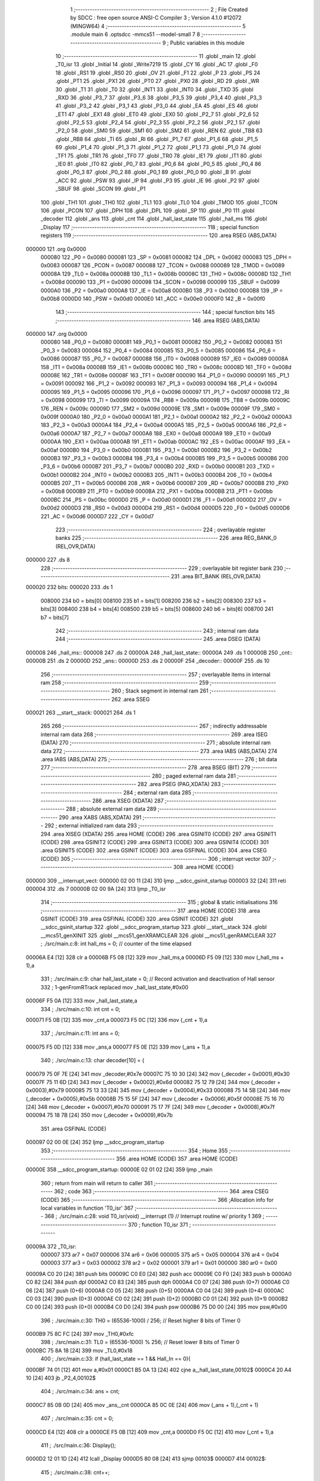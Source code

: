                                       1 ;--------------------------------------------------------
                                      2 ; File Created by SDCC : free open source ANSI-C Compiler
                                      3 ; Version 4.1.0 #12072 (MINGW64)
                                      4 ;--------------------------------------------------------
                                      5 	.module main
                                      6 	.optsdcc -mmcs51 --model-small
                                      7 	
                                      8 ;--------------------------------------------------------
                                      9 ; Public variables in this module
                                     10 ;--------------------------------------------------------
                                     11 	.globl _main
                                     12 	.globl _T0_isr
                                     13 	.globl _Initial
                                     14 	.globl _Write7219
                                     15 	.globl _CY
                                     16 	.globl _AC
                                     17 	.globl _F0
                                     18 	.globl _RS1
                                     19 	.globl _RS0
                                     20 	.globl _OV
                                     21 	.globl _F1
                                     22 	.globl _P
                                     23 	.globl _PS
                                     24 	.globl _PT1
                                     25 	.globl _PX1
                                     26 	.globl _PT0
                                     27 	.globl _PX0
                                     28 	.globl _RD
                                     29 	.globl _WR
                                     30 	.globl _T1
                                     31 	.globl _T0
                                     32 	.globl _INT1
                                     33 	.globl _INT0
                                     34 	.globl _TXD
                                     35 	.globl _RXD
                                     36 	.globl _P3_7
                                     37 	.globl _P3_6
                                     38 	.globl _P3_5
                                     39 	.globl _P3_4
                                     40 	.globl _P3_3
                                     41 	.globl _P3_2
                                     42 	.globl _P3_1
                                     43 	.globl _P3_0
                                     44 	.globl _EA
                                     45 	.globl _ES
                                     46 	.globl _ET1
                                     47 	.globl _EX1
                                     48 	.globl _ET0
                                     49 	.globl _EX0
                                     50 	.globl _P2_7
                                     51 	.globl _P2_6
                                     52 	.globl _P2_5
                                     53 	.globl _P2_4
                                     54 	.globl _P2_3
                                     55 	.globl _P2_2
                                     56 	.globl _P2_1
                                     57 	.globl _P2_0
                                     58 	.globl _SM0
                                     59 	.globl _SM1
                                     60 	.globl _SM2
                                     61 	.globl _REN
                                     62 	.globl _TB8
                                     63 	.globl _RB8
                                     64 	.globl _TI
                                     65 	.globl _RI
                                     66 	.globl _P1_7
                                     67 	.globl _P1_6
                                     68 	.globl _P1_5
                                     69 	.globl _P1_4
                                     70 	.globl _P1_3
                                     71 	.globl _P1_2
                                     72 	.globl _P1_1
                                     73 	.globl _P1_0
                                     74 	.globl _TF1
                                     75 	.globl _TR1
                                     76 	.globl _TF0
                                     77 	.globl _TR0
                                     78 	.globl _IE1
                                     79 	.globl _IT1
                                     80 	.globl _IE0
                                     81 	.globl _IT0
                                     82 	.globl _P0_7
                                     83 	.globl _P0_6
                                     84 	.globl _P0_5
                                     85 	.globl _P0_4
                                     86 	.globl _P0_3
                                     87 	.globl _P0_2
                                     88 	.globl _P0_1
                                     89 	.globl _P0_0
                                     90 	.globl _B
                                     91 	.globl _ACC
                                     92 	.globl _PSW
                                     93 	.globl _IP
                                     94 	.globl _P3
                                     95 	.globl _IE
                                     96 	.globl _P2
                                     97 	.globl _SBUF
                                     98 	.globl _SCON
                                     99 	.globl _P1
                                    100 	.globl _TH1
                                    101 	.globl _TH0
                                    102 	.globl _TL1
                                    103 	.globl _TL0
                                    104 	.globl _TMOD
                                    105 	.globl _TCON
                                    106 	.globl _PCON
                                    107 	.globl _DPH
                                    108 	.globl _DPL
                                    109 	.globl _SP
                                    110 	.globl _P0
                                    111 	.globl _decoder
                                    112 	.globl _ans
                                    113 	.globl _cnt
                                    114 	.globl _hall_last_state
                                    115 	.globl _hall_ms
                                    116 	.globl _Display
                                    117 ;--------------------------------------------------------
                                    118 ; special function registers
                                    119 ;--------------------------------------------------------
                                    120 	.area RSEG    (ABS,DATA)
      000000                        121 	.org 0x0000
                           000080   122 _P0	=	0x0080
                           000081   123 _SP	=	0x0081
                           000082   124 _DPL	=	0x0082
                           000083   125 _DPH	=	0x0083
                           000087   126 _PCON	=	0x0087
                           000088   127 _TCON	=	0x0088
                           000089   128 _TMOD	=	0x0089
                           00008A   129 _TL0	=	0x008a
                           00008B   130 _TL1	=	0x008b
                           00008C   131 _TH0	=	0x008c
                           00008D   132 _TH1	=	0x008d
                           000090   133 _P1	=	0x0090
                           000098   134 _SCON	=	0x0098
                           000099   135 _SBUF	=	0x0099
                           0000A0   136 _P2	=	0x00a0
                           0000A8   137 _IE	=	0x00a8
                           0000B0   138 _P3	=	0x00b0
                           0000B8   139 _IP	=	0x00b8
                           0000D0   140 _PSW	=	0x00d0
                           0000E0   141 _ACC	=	0x00e0
                           0000F0   142 _B	=	0x00f0
                                    143 ;--------------------------------------------------------
                                    144 ; special function bits
                                    145 ;--------------------------------------------------------
                                    146 	.area RSEG    (ABS,DATA)
      000000                        147 	.org 0x0000
                           000080   148 _P0_0	=	0x0080
                           000081   149 _P0_1	=	0x0081
                           000082   150 _P0_2	=	0x0082
                           000083   151 _P0_3	=	0x0083
                           000084   152 _P0_4	=	0x0084
                           000085   153 _P0_5	=	0x0085
                           000086   154 _P0_6	=	0x0086
                           000087   155 _P0_7	=	0x0087
                           000088   156 _IT0	=	0x0088
                           000089   157 _IE0	=	0x0089
                           00008A   158 _IT1	=	0x008a
                           00008B   159 _IE1	=	0x008b
                           00008C   160 _TR0	=	0x008c
                           00008D   161 _TF0	=	0x008d
                           00008E   162 _TR1	=	0x008e
                           00008F   163 _TF1	=	0x008f
                           000090   164 _P1_0	=	0x0090
                           000091   165 _P1_1	=	0x0091
                           000092   166 _P1_2	=	0x0092
                           000093   167 _P1_3	=	0x0093
                           000094   168 _P1_4	=	0x0094
                           000095   169 _P1_5	=	0x0095
                           000096   170 _P1_6	=	0x0096
                           000097   171 _P1_7	=	0x0097
                           000098   172 _RI	=	0x0098
                           000099   173 _TI	=	0x0099
                           00009A   174 _RB8	=	0x009a
                           00009B   175 _TB8	=	0x009b
                           00009C   176 _REN	=	0x009c
                           00009D   177 _SM2	=	0x009d
                           00009E   178 _SM1	=	0x009e
                           00009F   179 _SM0	=	0x009f
                           0000A0   180 _P2_0	=	0x00a0
                           0000A1   181 _P2_1	=	0x00a1
                           0000A2   182 _P2_2	=	0x00a2
                           0000A3   183 _P2_3	=	0x00a3
                           0000A4   184 _P2_4	=	0x00a4
                           0000A5   185 _P2_5	=	0x00a5
                           0000A6   186 _P2_6	=	0x00a6
                           0000A7   187 _P2_7	=	0x00a7
                           0000A8   188 _EX0	=	0x00a8
                           0000A9   189 _ET0	=	0x00a9
                           0000AA   190 _EX1	=	0x00aa
                           0000AB   191 _ET1	=	0x00ab
                           0000AC   192 _ES	=	0x00ac
                           0000AF   193 _EA	=	0x00af
                           0000B0   194 _P3_0	=	0x00b0
                           0000B1   195 _P3_1	=	0x00b1
                           0000B2   196 _P3_2	=	0x00b2
                           0000B3   197 _P3_3	=	0x00b3
                           0000B4   198 _P3_4	=	0x00b4
                           0000B5   199 _P3_5	=	0x00b5
                           0000B6   200 _P3_6	=	0x00b6
                           0000B7   201 _P3_7	=	0x00b7
                           0000B0   202 _RXD	=	0x00b0
                           0000B1   203 _TXD	=	0x00b1
                           0000B2   204 _INT0	=	0x00b2
                           0000B3   205 _INT1	=	0x00b3
                           0000B4   206 _T0	=	0x00b4
                           0000B5   207 _T1	=	0x00b5
                           0000B6   208 _WR	=	0x00b6
                           0000B7   209 _RD	=	0x00b7
                           0000B8   210 _PX0	=	0x00b8
                           0000B9   211 _PT0	=	0x00b9
                           0000BA   212 _PX1	=	0x00ba
                           0000BB   213 _PT1	=	0x00bb
                           0000BC   214 _PS	=	0x00bc
                           0000D0   215 _P	=	0x00d0
                           0000D1   216 _F1	=	0x00d1
                           0000D2   217 _OV	=	0x00d2
                           0000D3   218 _RS0	=	0x00d3
                           0000D4   219 _RS1	=	0x00d4
                           0000D5   220 _F0	=	0x00d5
                           0000D6   221 _AC	=	0x00d6
                           0000D7   222 _CY	=	0x00d7
                                    223 ;--------------------------------------------------------
                                    224 ; overlayable register banks
                                    225 ;--------------------------------------------------------
                                    226 	.area REG_BANK_0	(REL,OVR,DATA)
      000000                        227 	.ds 8
                                    228 ;--------------------------------------------------------
                                    229 ; overlayable bit register bank
                                    230 ;--------------------------------------------------------
                                    231 	.area BIT_BANK	(REL,OVR,DATA)
      000020                        232 bits:
      000020                        233 	.ds 1
                           008000   234 	b0 = bits[0]
                           008100   235 	b1 = bits[1]
                           008200   236 	b2 = bits[2]
                           008300   237 	b3 = bits[3]
                           008400   238 	b4 = bits[4]
                           008500   239 	b5 = bits[5]
                           008600   240 	b6 = bits[6]
                           008700   241 	b7 = bits[7]
                                    242 ;--------------------------------------------------------
                                    243 ; internal ram data
                                    244 ;--------------------------------------------------------
                                    245 	.area DSEG    (DATA)
      000008                        246 _hall_ms::
      000008                        247 	.ds 2
      00000A                        248 _hall_last_state::
      00000A                        249 	.ds 1
      00000B                        250 _cnt::
      00000B                        251 	.ds 2
      00000D                        252 _ans::
      00000D                        253 	.ds 2
      00000F                        254 _decoder::
      00000F                        255 	.ds 10
                                    256 ;--------------------------------------------------------
                                    257 ; overlayable items in internal ram 
                                    258 ;--------------------------------------------------------
                                    259 ;--------------------------------------------------------
                                    260 ; Stack segment in internal ram 
                                    261 ;--------------------------------------------------------
                                    262 	.area	SSEG
      000021                        263 __start__stack:
      000021                        264 	.ds	1
                                    265 
                                    266 ;--------------------------------------------------------
                                    267 ; indirectly addressable internal ram data
                                    268 ;--------------------------------------------------------
                                    269 	.area ISEG    (DATA)
                                    270 ;--------------------------------------------------------
                                    271 ; absolute internal ram data
                                    272 ;--------------------------------------------------------
                                    273 	.area IABS    (ABS,DATA)
                                    274 	.area IABS    (ABS,DATA)
                                    275 ;--------------------------------------------------------
                                    276 ; bit data
                                    277 ;--------------------------------------------------------
                                    278 	.area BSEG    (BIT)
                                    279 ;--------------------------------------------------------
                                    280 ; paged external ram data
                                    281 ;--------------------------------------------------------
                                    282 	.area PSEG    (PAG,XDATA)
                                    283 ;--------------------------------------------------------
                                    284 ; external ram data
                                    285 ;--------------------------------------------------------
                                    286 	.area XSEG    (XDATA)
                                    287 ;--------------------------------------------------------
                                    288 ; absolute external ram data
                                    289 ;--------------------------------------------------------
                                    290 	.area XABS    (ABS,XDATA)
                                    291 ;--------------------------------------------------------
                                    292 ; external initialized ram data
                                    293 ;--------------------------------------------------------
                                    294 	.area XISEG   (XDATA)
                                    295 	.area HOME    (CODE)
                                    296 	.area GSINIT0 (CODE)
                                    297 	.area GSINIT1 (CODE)
                                    298 	.area GSINIT2 (CODE)
                                    299 	.area GSINIT3 (CODE)
                                    300 	.area GSINIT4 (CODE)
                                    301 	.area GSINIT5 (CODE)
                                    302 	.area GSINIT  (CODE)
                                    303 	.area GSFINAL (CODE)
                                    304 	.area CSEG    (CODE)
                                    305 ;--------------------------------------------------------
                                    306 ; interrupt vector 
                                    307 ;--------------------------------------------------------
                                    308 	.area HOME    (CODE)
      000000                        309 __interrupt_vect:
      000000 02 00 11         [24]  310 	ljmp	__sdcc_gsinit_startup
      000003 32               [24]  311 	reti
      000004                        312 	.ds	7
      00000B 02 00 9A         [24]  313 	ljmp	_T0_isr
                                    314 ;--------------------------------------------------------
                                    315 ; global & static initialisations
                                    316 ;--------------------------------------------------------
                                    317 	.area HOME    (CODE)
                                    318 	.area GSINIT  (CODE)
                                    319 	.area GSFINAL (CODE)
                                    320 	.area GSINIT  (CODE)
                                    321 	.globl __sdcc_gsinit_startup
                                    322 	.globl __sdcc_program_startup
                                    323 	.globl __start__stack
                                    324 	.globl __mcs51_genXINIT
                                    325 	.globl __mcs51_genXRAMCLEAR
                                    326 	.globl __mcs51_genRAMCLEAR
                                    327 ;	./src/main.c:8: int hall_ms = 0;									// counter of the time elapsed
      00006A E4               [12]  328 	clr	a
      00006B F5 08            [12]  329 	mov	_hall_ms,a
      00006D F5 09            [12]  330 	mov	(_hall_ms + 1),a
                                    331 ;	./src/main.c:9: char hall_last_state = 0;							// Record activation and deactivation of Hall sensor
                                    332 ;	1-genFromRTrack replaced	mov	_hall_last_state,#0x00
      00006F F5 0A            [12]  333 	mov	_hall_last_state,a
                                    334 ;	./src/main.c:10: int cnt = 0;
      000071 F5 0B            [12]  335 	mov	_cnt,a
      000073 F5 0C            [12]  336 	mov	(_cnt + 1),a
                                    337 ;	./src/main.c:11: int ans = 0;
      000075 F5 0D            [12]  338 	mov	_ans,a
      000077 F5 0E            [12]  339 	mov	(_ans + 1),a
                                    340 ;	./src/main.c:13: char decoder[10] = {
      000079 75 0F 7E         [24]  341 	mov	_decoder,#0x7e
      00007C 75 10 30         [24]  342 	mov	(_decoder + 0x0001),#0x30
      00007F 75 11 6D         [24]  343 	mov	(_decoder + 0x0002),#0x6d
      000082 75 12 79         [24]  344 	mov	(_decoder + 0x0003),#0x79
      000085 75 13 33         [24]  345 	mov	(_decoder + 0x0004),#0x33
      000088 75 14 5B         [24]  346 	mov	(_decoder + 0x0005),#0x5b
      00008B 75 15 5F         [24]  347 	mov	(_decoder + 0x0006),#0x5f
      00008E 75 16 70         [24]  348 	mov	(_decoder + 0x0007),#0x70
      000091 75 17 7F         [24]  349 	mov	(_decoder + 0x0008),#0x7f
      000094 75 18 7B         [24]  350 	mov	(_decoder + 0x0009),#0x7b
                                    351 	.area GSFINAL (CODE)
      000097 02 00 0E         [24]  352 	ljmp	__sdcc_program_startup
                                    353 ;--------------------------------------------------------
                                    354 ; Home
                                    355 ;--------------------------------------------------------
                                    356 	.area HOME    (CODE)
                                    357 	.area HOME    (CODE)
      00000E                        358 __sdcc_program_startup:
      00000E 02 01 02         [24]  359 	ljmp	_main
                                    360 ;	return from main will return to caller
                                    361 ;--------------------------------------------------------
                                    362 ; code
                                    363 ;--------------------------------------------------------
                                    364 	.area CSEG    (CODE)
                                    365 ;------------------------------------------------------------
                                    366 ;Allocation info for local variables in function 'T0_isr'
                                    367 ;------------------------------------------------------------
                                    368 ;	./src/main.c:28: void T0_isr(void) __interrupt (1)						// Interrupt routine w/ priority 1
                                    369 ;	-----------------------------------------
                                    370 ;	 function T0_isr
                                    371 ;	-----------------------------------------
      00009A                        372 _T0_isr:
                           000007   373 	ar7 = 0x07
                           000006   374 	ar6 = 0x06
                           000005   375 	ar5 = 0x05
                           000004   376 	ar4 = 0x04
                           000003   377 	ar3 = 0x03
                           000002   378 	ar2 = 0x02
                           000001   379 	ar1 = 0x01
                           000000   380 	ar0 = 0x00
      00009A C0 20            [24]  381 	push	bits
      00009C C0 E0            [24]  382 	push	acc
      00009E C0 F0            [24]  383 	push	b
      0000A0 C0 82            [24]  384 	push	dpl
      0000A2 C0 83            [24]  385 	push	dph
      0000A4 C0 07            [24]  386 	push	(0+7)
      0000A6 C0 06            [24]  387 	push	(0+6)
      0000A8 C0 05            [24]  388 	push	(0+5)
      0000AA C0 04            [24]  389 	push	(0+4)
      0000AC C0 03            [24]  390 	push	(0+3)
      0000AE C0 02            [24]  391 	push	(0+2)
      0000B0 C0 01            [24]  392 	push	(0+1)
      0000B2 C0 00            [24]  393 	push	(0+0)
      0000B4 C0 D0            [24]  394 	push	psw
      0000B6 75 D0 00         [24]  395 	mov	psw,#0x00
                                    396 ;	./src/main.c:30: TH0 = (65536-1000) / 256;			// Reset higher 8 bits of Timer 0
      0000B9 75 8C FC         [24]  397 	mov	_TH0,#0xfc
                                    398 ;	./src/main.c:31: TL0 = (65536-1000) % 256;			// Reset lower 8 bits of Timer 0
      0000BC 75 8A 18         [24]  399 	mov	_TL0,#0x18
                                    400 ;	./src/main.c:33: if (hall_last_state == 1 && Hall_In == 0){
      0000BF 74 01            [12]  401 	mov	a,#0x01
      0000C1 B5 0A 13         [24]  402 	cjne	a,_hall_last_state,00102$
      0000C4 20 A4 10         [24]  403 	jb	_P2_4,00102$
                                    404 ;	./src/main.c:34: ans = cnt;
      0000C7 85 0B 0D         [24]  405 	mov	_ans,_cnt
      0000CA 85 0C 0E         [24]  406 	mov	(_ans + 1),(_cnt + 1)
                                    407 ;	./src/main.c:35: cnt = 0;
      0000CD E4               [12]  408 	clr	a
      0000CE F5 0B            [12]  409 	mov	_cnt,a
      0000D0 F5 0C            [12]  410 	mov	(_cnt + 1),a
                                    411 ;	./src/main.c:36: Display();
      0000D2 12 01 1D         [24]  412 	lcall	_Display
      0000D5 80 08            [24]  413 	sjmp	00103$
      0000D7                        414 00102$:
                                    415 ;	./src/main.c:38: cnt++;
      0000D7 05 0B            [12]  416 	inc	_cnt
      0000D9 E4               [12]  417 	clr	a
      0000DA B5 0B 02         [24]  418 	cjne	a,_cnt,00118$
      0000DD 05 0C            [12]  419 	inc	(_cnt + 1)
      0000DF                        420 00118$:
      0000DF                        421 00103$:
                                    422 ;	./src/main.c:39: }hall_last_state = Hall_In;
      0000DF A2 A4            [12]  423 	mov	c,_P2_4
      0000E1 E4               [12]  424 	clr	a
      0000E2 33               [12]  425 	rlc	a
      0000E3 F5 0A            [12]  426 	mov	_hall_last_state,a
                                    427 ;	./src/main.c:43: }
      0000E5 D0 D0            [24]  428 	pop	psw
      0000E7 D0 00            [24]  429 	pop	(0+0)
      0000E9 D0 01            [24]  430 	pop	(0+1)
      0000EB D0 02            [24]  431 	pop	(0+2)
      0000ED D0 03            [24]  432 	pop	(0+3)
      0000EF D0 04            [24]  433 	pop	(0+4)
      0000F1 D0 05            [24]  434 	pop	(0+5)
      0000F3 D0 06            [24]  435 	pop	(0+6)
      0000F5 D0 07            [24]  436 	pop	(0+7)
      0000F7 D0 83            [24]  437 	pop	dph
      0000F9 D0 82            [24]  438 	pop	dpl
      0000FB D0 F0            [24]  439 	pop	b
      0000FD D0 E0            [24]  440 	pop	acc
      0000FF D0 20            [24]  441 	pop	bits
      000101 32               [24]  442 	reti
                                    443 ;------------------------------------------------------------
                                    444 ;Allocation info for local variables in function 'main'
                                    445 ;------------------------------------------------------------
                                    446 ;	./src/main.c:45: int main(void) {		
                                    447 ;	-----------------------------------------
                                    448 ;	 function main
                                    449 ;	-----------------------------------------
      000102                        450 _main:
                                    451 ;	./src/main.c:48: TMOD = 0x01;											// Set Timer 1 to  mode 0 & T imer 0 mode 1. (16-bit timer)
      000102 75 89 01         [24]  452 	mov	_TMOD,#0x01
                                    453 ;	./src/main.c:49: TH0 = (65536-1000) / 256;					// Load initial higher 8 bits into Timer 0
      000105 75 8C FC         [24]  454 	mov	_TH0,#0xfc
                                    455 ;	./src/main.c:50: TL0 = (65536-1000) % 256;					// Load initial lower 8 bits into Timer 0
      000108 75 8A 18         [24]  456 	mov	_TL0,#0x18
                                    457 ;	./src/main.c:51: ET0 = 1;													// Enable Timer 0 interrupt
                                    458 ;	assignBit
      00010B D2 A9            [12]  459 	setb	_ET0
                                    460 ;	./src/main.c:52: EA = 1;														// Enable all interrupt
                                    461 ;	assignBit
      00010D D2 AF            [12]  462 	setb	_EA
                                    463 ;	./src/main.c:53: TR0 = 1;													// Start Timer 0
                                    464 ;	assignBit
      00010F D2 8C            [12]  465 	setb	_TR0
                                    466 ;	./src/main.c:54: Initial();                  			//MAX7219 initialize
      000111 12 02 42         [24]  467 	lcall	_Initial
                                    468 ;	./src/main.c:55: cnt = 0;
      000114 E4               [12]  469 	clr	a
      000115 F5 0B            [12]  470 	mov	_cnt,a
      000117 F5 0C            [12]  471 	mov	(_cnt + 1),a
                                    472 ;	./src/main.c:56: Hall_In = 1;              // Initialize Hall sensor signal (deactivated)
                                    473 ;	assignBit
      000119 D2 A4            [12]  474 	setb	_P2_4
                                    475 ;	./src/main.c:58: while(1){
      00011B                        476 00102$:
                                    477 ;	./src/main.c:62: }
      00011B 80 FE            [24]  478 	sjmp	00102$
                                    479 ;------------------------------------------------------------
                                    480 ;Allocation info for local variables in function 'Display'
                                    481 ;------------------------------------------------------------
                                    482 ;i                         Allocated to registers r7 
                                    483 ;------------------------------------------------------------
                                    484 ;	./src/main.c:64: void Display(void){
                                    485 ;	-----------------------------------------
                                    486 ;	 function Display
                                    487 ;	-----------------------------------------
      00011D                        488 _Display:
                                    489 ;	./src/main.c:66: Write7219(1, decoder[ans%10]);ans/=10;
      00011D 75 1A 0A         [24]  490 	mov	__modsint_PARM_2,#0x0a
      000120 75 1B 00         [24]  491 	mov	(__modsint_PARM_2 + 1),#0x00
      000123 85 0D 82         [24]  492 	mov	dpl,_ans
      000126 85 0E 83         [24]  493 	mov	dph,(_ans + 1)
      000129 12 02 FA         [24]  494 	lcall	__modsint
      00012C AE 82            [24]  495 	mov	r6,dpl
      00012E EE               [12]  496 	mov	a,r6
      00012F 24 0F            [12]  497 	add	a,#_decoder
      000131 F9               [12]  498 	mov	r1,a
      000132 87 19            [24]  499 	mov	_Write7219_PARM_2,@r1
      000134 75 82 01         [24]  500 	mov	dpl,#0x01
      000137 12 02 23         [24]  501 	lcall	_Write7219
      00013A 75 1A 0A         [24]  502 	mov	__divsint_PARM_2,#0x0a
      00013D 75 1B 00         [24]  503 	mov	(__divsint_PARM_2 + 1),#0x00
      000140 85 0D 82         [24]  504 	mov	dpl,_ans
      000143 85 0E 83         [24]  505 	mov	dph,(_ans + 1)
      000146 12 03 30         [24]  506 	lcall	__divsint
      000149 85 82 0D         [24]  507 	mov	_ans,dpl
      00014C 85 83 0E         [24]  508 	mov	(_ans + 1),dph
                                    509 ;	./src/main.c:67: for (i = 2;i<9;i++){
      00014F 7F 02            [12]  510 	mov	r7,#0x02
      000151                        511 00108$:
                                    512 ;	./src/main.c:69: if (i == 4)Write7219(i, decoder[ans%10] | 0b10000000);
      000151 BF 04 2B         [24]  513 	cjne	r7,#0x04,00105$
      000154 75 1A 0A         [24]  514 	mov	__modsint_PARM_2,#0x0a
      000157 75 1B 00         [24]  515 	mov	(__modsint_PARM_2 + 1),#0x00
      00015A 85 0D 82         [24]  516 	mov	dpl,_ans
      00015D 85 0E 83         [24]  517 	mov	dph,(_ans + 1)
      000160 C0 07            [24]  518 	push	ar7
      000162 12 02 FA         [24]  519 	lcall	__modsint
      000165 AD 82            [24]  520 	mov	r5,dpl
      000167 D0 07            [24]  521 	pop	ar7
      000169 ED               [12]  522 	mov	a,r5
      00016A 24 0F            [12]  523 	add	a,#_decoder
      00016C F9               [12]  524 	mov	r1,a
      00016D 87 06            [24]  525 	mov	ar6,@r1
      00016F 74 80            [12]  526 	mov	a,#0x80
      000171 4E               [12]  527 	orl	a,r6
      000172 F5 19            [12]  528 	mov	_Write7219_PARM_2,a
      000174 8F 82            [24]  529 	mov	dpl,r7
      000176 C0 07            [24]  530 	push	ar7
      000178 12 02 23         [24]  531 	lcall	_Write7219
      00017B D0 07            [24]  532 	pop	ar7
      00017D 80 38            [24]  533 	sjmp	00106$
      00017F                        534 00105$:
                                    535 ;	./src/main.c:70: else if (ans) Write7219(i, decoder[ans%10] );
      00017F E5 0D            [12]  536 	mov	a,_ans
      000181 45 0E            [12]  537 	orl	a,(_ans + 1)
      000183 60 26            [24]  538 	jz	00102$
      000185 75 1A 0A         [24]  539 	mov	__modsint_PARM_2,#0x0a
      000188 75 1B 00         [24]  540 	mov	(__modsint_PARM_2 + 1),#0x00
      00018B 85 0D 82         [24]  541 	mov	dpl,_ans
      00018E 85 0E 83         [24]  542 	mov	dph,(_ans + 1)
      000191 C0 07            [24]  543 	push	ar7
      000193 12 02 FA         [24]  544 	lcall	__modsint
      000196 AD 82            [24]  545 	mov	r5,dpl
      000198 D0 07            [24]  546 	pop	ar7
      00019A ED               [12]  547 	mov	a,r5
      00019B 24 0F            [12]  548 	add	a,#_decoder
      00019D F9               [12]  549 	mov	r1,a
      00019E 87 19            [24]  550 	mov	_Write7219_PARM_2,@r1
      0001A0 8F 82            [24]  551 	mov	dpl,r7
      0001A2 C0 07            [24]  552 	push	ar7
      0001A4 12 02 23         [24]  553 	lcall	_Write7219
      0001A7 D0 07            [24]  554 	pop	ar7
      0001A9 80 0C            [24]  555 	sjmp	00106$
      0001AB                        556 00102$:
                                    557 ;	./src/main.c:71: else Write7219(i, 0x00);
      0001AB 75 19 00         [24]  558 	mov	_Write7219_PARM_2,#0x00
      0001AE 8F 82            [24]  559 	mov	dpl,r7
      0001B0 C0 07            [24]  560 	push	ar7
      0001B2 12 02 23         [24]  561 	lcall	_Write7219
      0001B5 D0 07            [24]  562 	pop	ar7
      0001B7                        563 00106$:
                                    564 ;	./src/main.c:72: ans/=10;
      0001B7 75 1A 0A         [24]  565 	mov	__divsint_PARM_2,#0x0a
      0001BA 75 1B 00         [24]  566 	mov	(__divsint_PARM_2 + 1),#0x00
      0001BD 85 0D 82         [24]  567 	mov	dpl,_ans
      0001C0 85 0E 83         [24]  568 	mov	dph,(_ans + 1)
      0001C3 C0 07            [24]  569 	push	ar7
      0001C5 12 03 30         [24]  570 	lcall	__divsint
      0001C8 85 82 0D         [24]  571 	mov	_ans,dpl
      0001CB 85 83 0E         [24]  572 	mov	(_ans + 1),dph
      0001CE D0 07            [24]  573 	pop	ar7
                                    574 ;	./src/main.c:67: for (i = 2;i<9;i++){
      0001D0 0F               [12]  575 	inc	r7
      0001D1 BF 09 00         [24]  576 	cjne	r7,#0x09,00128$
      0001D4                        577 00128$:
      0001D4 50 03            [24]  578 	jnc	00129$
      0001D6 02 01 51         [24]  579 	ljmp	00108$
      0001D9                        580 00129$:
                                    581 ;	./src/main.c:76: }
      0001D9 22               [24]  582 	ret
                                    583 	.area CSEG    (CODE)
                                    584 	.area CONST   (CODE)
                                    585 	.area XINIT   (CODE)
                                    586 	.area CABS    (ABS,CODE)
